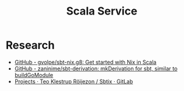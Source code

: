 #+TITLE: Scala Service

* Research
- [[https://github.com/gvolpe/sbt-nix.g8][GitHub - gvolpe/sbt-nix.g8: Get started with Nix in Scala]]
- [[https://github.com/zaninime/sbt-derivation][GitHub - zaninime/sbt-derivation: mkDerivation for sbt, similar to buildGoModule]]
- [[https://gitlab.com/teozkr/Sbtix][Projects · Teo Klestrup Röijezon / Sbtix · GitLab]]
